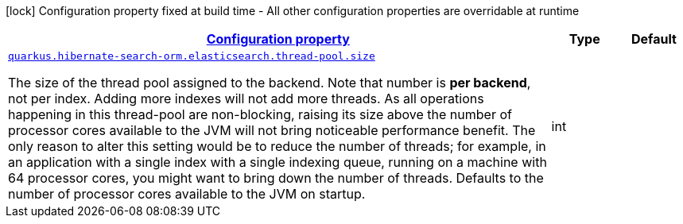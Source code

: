 [.configuration-legend]
icon:lock[title=Fixed at build time] Configuration property fixed at build time - All other configuration properties are overridable at runtime
[.configuration-reference, cols="80,.^10,.^10"]
|===

h|[[quarkus-hibernate-search-orm-elasticsearch-config-group-hibernate-search-elasticsearch-runtime-config-thread-pool-config_configuration]]link:#quarkus-hibernate-search-orm-elasticsearch-config-group-hibernate-search-elasticsearch-runtime-config-thread-pool-config_configuration[Configuration property]

h|Type
h|Default

a| [[quarkus-hibernate-search-orm-elasticsearch-config-group-hibernate-search-elasticsearch-runtime-config-thread-pool-config_quarkus.hibernate-search-orm.elasticsearch.thread-pool.size]]`link:#quarkus-hibernate-search-orm-elasticsearch-config-group-hibernate-search-elasticsearch-runtime-config-thread-pool-config_quarkus.hibernate-search-orm.elasticsearch.thread-pool.size[quarkus.hibernate-search-orm.elasticsearch.thread-pool.size]`

[.description]
--
The size of the thread pool assigned to the backend. 
 Note that number is *per backend*, not per index. Adding more indexes will not add more threads. 
 As all operations happening in this thread-pool are non-blocking, raising its size above the number of processor cores available to the JVM will not bring noticeable performance benefit. The only reason to alter this setting would be to reduce the number of threads; for example, in an application with a single index with a single indexing queue, running on a machine with 64 processor cores, you might want to bring down the number of threads. 
 Defaults to the number of processor cores available to the JVM on startup.
--|int 
|

|===
